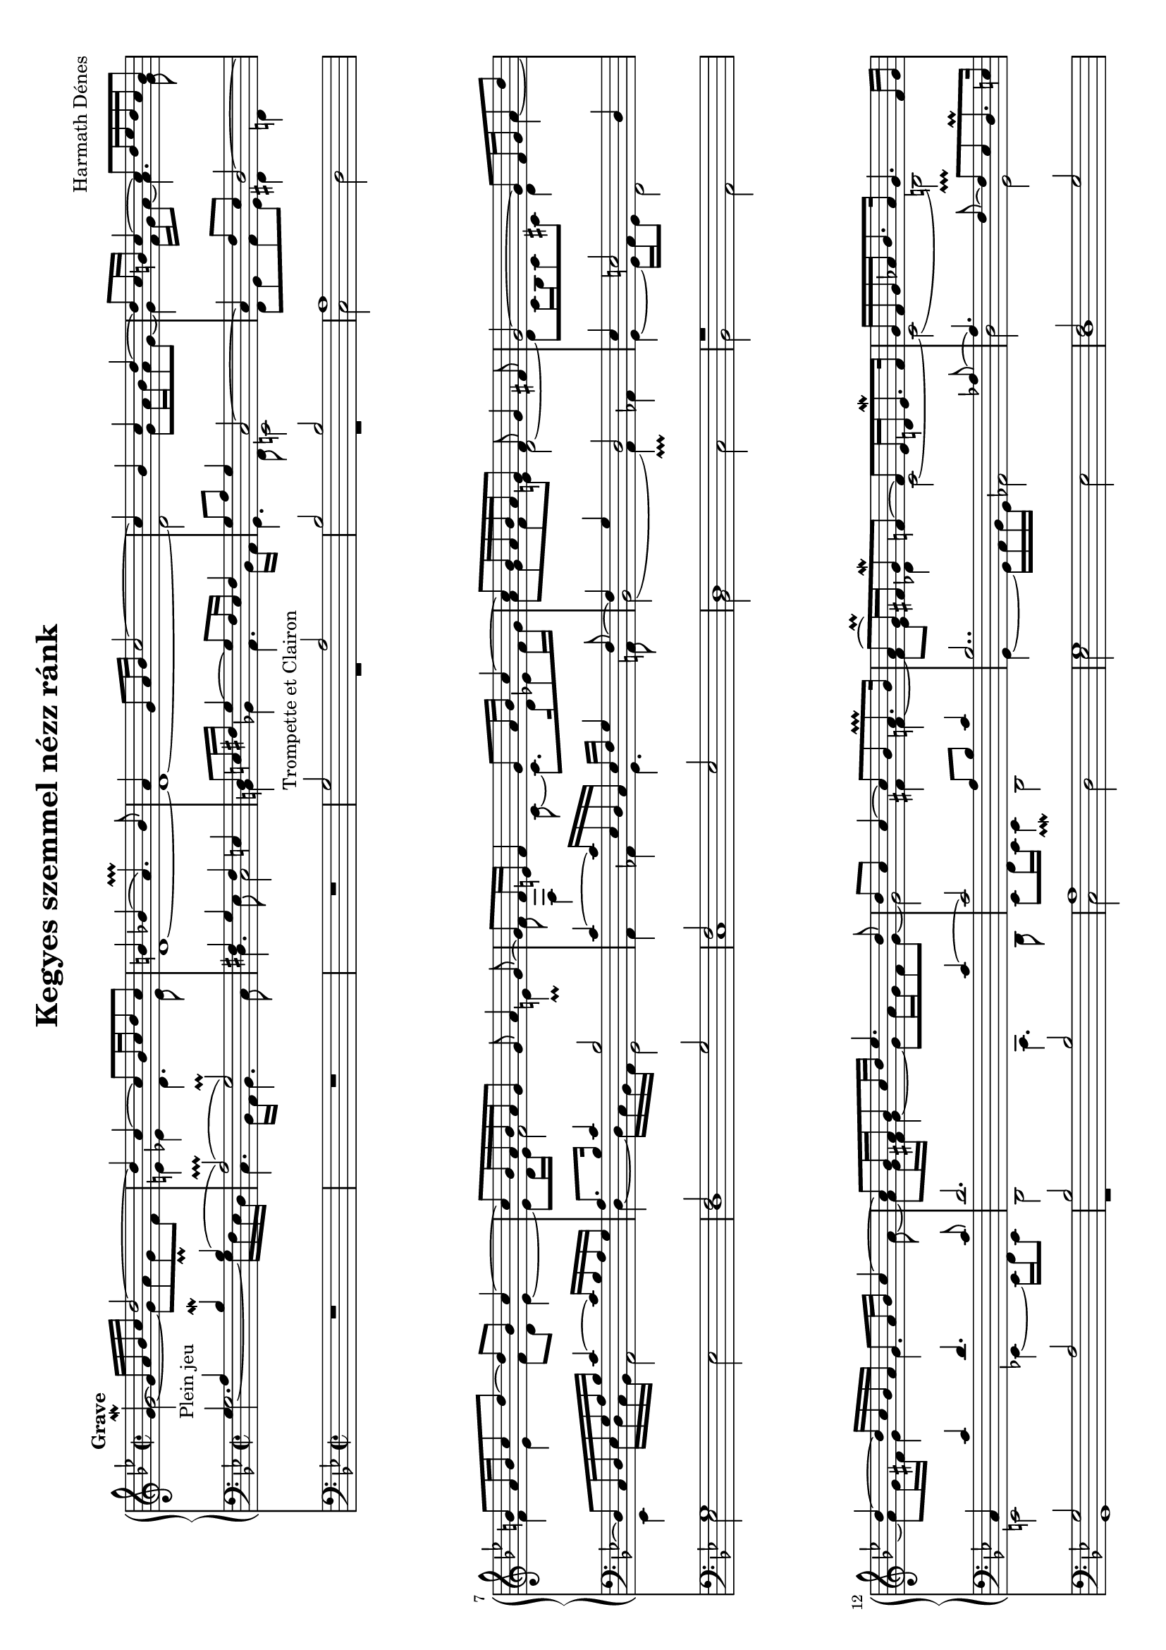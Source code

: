 \version "2.12.0"

#(set-default-paper-size "a4" 'landscape)
#(set-global-staff-size 17.2)

\paper {
  ragged-last-bottom = ##f
}

\header {
    title = "Kegyes szemmel nézz ránk"
    composer = "Harmath Dénes"
    tagline = ""
}

AvoiceAA = \relative c'{
	\voiceOne
    \clef treble
    \key g \minor 
    \time 2/2 
    \tempo "Grave"
    g'4~\mordent  _"Plein jeu" g16 a bes c d2~      | % 1
    d4 c~ c8 bes16 c d8 c      | % 2
    b4 bes( a4.\prallprall ) bes8      | % 3
    a4 g8 a16 bes c2~      | % 4
    c4 bes c d~      | % 5
    d8 c16 b c4~ c8 d16 ees d c b8      | % 6
    b a16 b c8 d~ d b c4~      | % 7
    c8 bes16 a bes a g8 g a4 g8~      | % 8
    g f16 e f4 g8 a16 bes c4~      | % 9
    c8 bes16 a bes a g8 f g4 fis8      | % 10
    g2~ g8 f16 g a8 d      | % 11
    d4~ d16 c bes a g8 a16 bes c4~      | % 12
    c8 bes16 a bes8 c16 d ees4. d8      | % 13
    d c c4~ c8 bes a8.\prallprall  bes16      | % 14
    a8( g16\prall ) fis g8-\mordent  f~ f ees16 d ees8.-\mordent  f16      | % 15
    g f g aes bes8. aes16 g4. f16 g      | % 16
    aes8 bes16 aes g8\prall  f g a16 bes c4~      | % 17
    c bes a2      | % 18
    bes4 c2~ c16 bes a bes      | % 19
    c1~      | % 20
    c8 b16 a b4~ b8 a16 gis a4~      | % 21
    a2~ a16 b8 a16 g8 d'~      | % 22
    d c16 b a8 g~ g a16 b a4~      | % 23
    a8 g a bes~ bes c16 bes a8 g~      | % 24
    g f16 e f8 g a4. g16 f      | % 25
    e4. f16 g a4. bes16 c      | % 26
    bes4. a8~ a g16 f g4~      | % 27
    g8 f16 g a4~ a16 bes8 a16 g8 a      | % 28
    b16 c8 b16 a8 b c2~      | % 29
    c4~ c16 bes a bes a2      | % 30
    bes8.\mordent  c16 d2.~      | % 31
    d1\fermata  \bar "|." 
}
 
AvoiceAB = \relative c'{
	\voiceTwo
    g'2~ g8 a g\prall  f      | % 1
    e4 ees d4. ees8      | % 2
    d1~      | % 3
    d~      | % 4
    d2 g8 a16 bes a8 g~      | % 5
    g4 f16 g a8~a4. g8      | % 6
    f4 ees f8 d ees4~      | % 7
    ees8 d16 ees f2 e4\prall       | % 8
    f8 f,4 c'8~ c8. d16 ees8 f16 g      | % 9
    a8 g f e d2~      | % 10
    d8 c16 bes c8 cis d4 a'~      | % 11
    a8 g16 fis g4 g4. a8~      | % 12
    a g16 fis g4~ g8 a16 g fis8 g~      | % 13
    g2 fis4 f~      | % 14
    f8 ees des4 c2~      | % 15
    c( b\prallprall )      | % 16
    c4 d c8. d16 ees8 f~      | % 17
    f d c16 d e8~ e d16 e f4~      | % 18
    f4. g8~ g f16 e f4~      | % 19
    f8( e16\prall ) d e8 f g2      | % 20
    fis8 g4 a8 gis e4.      | % 21
    d16 e8 d16 c8 g' f e f g~      | % 22
    g4 d2~ d16 e f8~      | % 23
    f8. ees16 f8 g~ g4 e~      | % 24
    e d~ d16 e8 cis16 d4~      | % 25
    d8 c16 b c4 f2~      | % 26
    f d4~ d16 e cis8~      | % 27
    cis d8. e16 f8~ f4 g~      | % 28
    g1~      | % 29
    g16 a g fis g2.~      | % 30
    \voiceThree g4 a8._\mordent  g16 fis2\prallprall       | % 31
    fis8 g g8.\prall  fis16 g2-\mordent  \bar "|." 
}

AvoiceAC = \relative c'{
	\voiceFour
    s1      | % 1
    s1      | % 2
    s1      | % 3
    s1      | % 4
    s1      | % 5
    s1      | % 6
    s1      | % 7
    s1      | % 8
    s1      | % 9
    s1      | % 10
    s1      | % 11
    s1      | % 12
    s1      | % 13
    s1      | % 14
    s1      | % 15
    s1      | % 16
    s1      | % 17
    s1      | % 18
    s1      | % 19
    s1      | % 20
    s1      | % 21
    s1      | % 22
    s1      | % 23
    s1      | % 24
    s1      | % 25
    s1      | % 26
    s1      | % 27
    s1      | % 28
    s1      | % 29
    s1      | % 30
    d2 c4 b8. c16      | % 31
    c8 b b8. a16 b2 \bar "|." 
}
 
ApartA =  << 
    \mergeDifferentlyDottedOn 
        \context Voice = AvoiceAA\AvoiceAA\\ 
        \context Voice = AvoiceAB\AvoiceAB\\ 
        \context Voice = AvoiceAC\AvoiceAC
        >> 

AvoiceBA = \relative c{
	\voiceOne
    \clef bass
    \key g \minor 
    g'4 a bes\mordent  bes(      | % 1
    a2\prallprall )( g\prall )      | % 2
    fis4 g fis e      | % 3
    d8 e16 fis g4~ g8 fis16 e fis4      | % 4
    g8 a g4 c,2~      | % 5
    c4 f8 ees d2~      | % 6
    d8 c16 d ees g a bes c4~ c16 bes a g      | % 7
    a8. bes16 c4 bes2      | % 8
    c4~ c16 ees, d c ees f g4 f8~      | % 9
    f4 g d2      | % 10
    ees4 e2 d4      | % 11
    c c' d4. c8      | % 12
    d2. c4~      | % 13
    c2 a8 bes c4      | % 14
    bes2.. aes8~      | % 15
    aes4. f8~ f ees d8.\prall  e16      | % 16
    c16 f d8 aes'4 g a~      | % 17
    a8 g16 f e f g8~ g4 f8 c'~      | % 18
    c bes16 c d4 c c,~      | % 19
    c2 c'16 d ees f g8 a      | % 20
    d,2. cis8 b16 cis      | % 21
    d8 a c2 b4~      | % 22
    b8 c d e c2~      | % 23
    c8 bes c d e4 g,16 a bes g      | % 24
    a2~ a8 g a4~      | % 25
    a2 c8 d c4      | % 26
    f16 g f e d8 c bes2      | % 27
    a4.. b16 c4 d~      | % 28
    d2 ees16 f8 ees16 d8 c      | % 29
    bes4 d, c2      | % 30
    d a      | % 31
    a'4 g g2 \bar "|." 
}
 
AvoiceBB = \relative c{
	\voiceTwo
    g'2.~ g16 f ees d      | % 1
    c4. bes16 a bes4. c8      | % 2
    d4. ees8 c2      | % 3
    b4 bes a4. bes16 a      | % 4
    g4. f8 e2      | % 5
    f8 g a g fis4 f      | % 6
    ees ees'16 d c bes a2      | % 7
    d4~ d16 c bes a g2      | % 8
    a4 aes g4. a8      | % 9
    bes2( a4\prallprall ) aes      | % 10
    g~ g16 a g8 f2      | % 11
    e ees4~ ees16 f ees8      | % 12
    d2 c4. d8      | % 13
    ees f16 ees ees4\prallmordent  d2      | % 14
    g4~ g16 a bes g aes2      | % 15
    d g,      | % 16
    c2.. f,8      | % 17
    g2 f4~ f16 g f ees      | % 18
    d4. e8 f2      | % 19
    c4. d8 ees2      | % 20
    d8 g4 f8 e a4 g8      | % 21
    f4. e8 d2      | % 22
    c4. c'16 b a4. g16 f      | % 23
    ees4.. d16 cis2      | % 24
    d4. e8 f4. g8      | % 25
    a4. g8 f4 e      | % 26
    d2 g      | % 27
    f16 e f e f4 ees2      | % 28
    d4. ees16 d c2      | % 29
    d ees16 d8 ees16 f8 ees      | % 30
    <d d'>1^~      | % 31
    <g d'> \bar "|." 
}
 
ApartB =  << 
    \mergeDifferentlyDottedOn 
        \context Voice = AvoiceBA\AvoiceBA\\ 
        \context Voice = AvoiceBB\AvoiceBB
        >> 

AvoiceCA = \relative c{
    \clef bass
    \key g \minor
    \oneVoice 
    R1      | % 1
    R      | % 2
    R      | % 3
    \voiceOne
    g'2^"Trompette et Clairon" a      | % 4
    bes bes      | % 5
    a1      | % 6
    g      | % 7
    f2 g      | % 8
    f ees      | % 9
    d1      | % 10
    r      | % 11
    g2 a      | % 12
    bes bes      | % 13
    a1      | % 14
    g      | % 15
    f2 g      | % 16
    f ees      | % 17
    d1      | % 18
    r      | % 19
    c2 c      | % 20
    d e      | % 21
    f1      | % 22
    e      | % 23
    g2 e      | % 24
    f1      | % 25
    c2 c      | % 26
    d e      | % 27
    f g      | % 28
    f ees      | % 29
    d1~      | % 30
    d~      | % 31
    d \bar "|." 
}% end of last bar in partorvoice

AvoiceCB = \relative c{
    s1      | % 1
    s1      | % 2
    s1      | % 3
    \voiceTwo
    R1      | % 4
    R      | % 5
    c2 d      | % 6
    ees ees      | % 7
    d1      | % 8
    c      | % 9
    bes2 c      | % 10
    bes a      | % 11
    g1      | % 12
    r      | % 13
    c2 d      | % 14
    ees ees      | % 15
    d1      | % 16
    c      | % 17
    bes2 c      | % 18
    bes a      | % 19
    g1      | % 20
    r      | % 21
    f2 f      | % 22
    g a      | % 23
    bes1      | % 24
    a      | % 25
    c2 a      | % 26
    bes1      | % 27
    f2 f      | % 28
    g a      | % 29
    bes c      | % 30
    bes a      | % 31
    g1 \bar "|." 
}
 
ApartC =  << 
    \mergeDifferentlyDottedOn 
        \context Voice = AvoiceCA{\voiceOne \AvoiceCA}\\ 
        \context Voice = AvoiceCB\AvoiceCB
        >> 

\score { 
    << 
        \context PianoStaff <<
            \context Staff = ApartA << 
                \ApartA
            >>
            \context Staff = ApartB << 
                \ApartB
            >>
        >>
        \context Staff = ApartC << 
            \ApartC
        >>
  >>
}